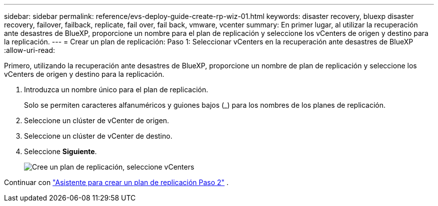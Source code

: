 ---
sidebar: sidebar 
permalink: reference/evs-deploy-guide-create-rp-wiz-01.html 
keywords: disaster recovery, bluexp disaster recovery, failover, failback, replicate, fail over, fail back, vmware, vcenter 
summary: En primer lugar, al utilizar la recuperación ante desastres de BlueXP, proporcione un nombre para el plan de replicación y seleccione los vCenters de origen y destino para la replicación. 
---
= Crear un plan de replicación: Paso 1: Seleccionar vCenters en la recuperación ante desastres de BlueXP
:allow-uri-read: 


[role="lead"]
Primero, utilizando la recuperación ante desastres de BlueXP, proporcione un nombre de plan de replicación y seleccione los vCenters de origen y destino para la replicación.

. Introduzca un nombre único para el plan de replicación.
+
Solo se permiten caracteres alfanuméricos y guiones bajos (_) para los nombres de los planes de replicación.

. Seleccione un clúster de vCenter de origen.
. Seleccione un clúster de vCenter de destino.
. Seleccione *Siguiente*.
+
image:evs-create-rp-wiz-a-1-4.png["Cree un plan de replicación, seleccione vCenters"]



Continuar con link:evs-deploy-guide-create-rp-wiz-02.html["Asistente para crear un plan de replicación Paso 2"] .
